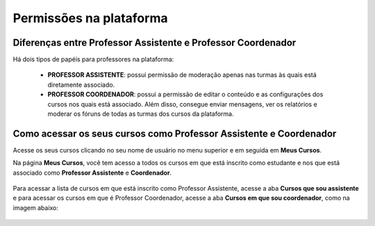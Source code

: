 Permissões na plataforma
========================

Diferenças entre Professor Assistente e Professor Coordenador
-------------------------------------------------------------

Há dois tipos de papéis para professores na plataforma:

 * **PROFESSOR ASSISTENTE**: possui permissão de moderação apenas nas turmas às quais está diretamente associado.
 * **PROFESSOR COORDENADOR**: possui a permissão de editar o conteúdo e as configurações dos cursos nos quais está associado. Além disso, consegue enviar mensagens, ver os relatórios e moderar os fóruns de todas as turmas dos cursos da plataforma.


Como acessar os seus cursos como Professor Assistente e Coordenador
-------------------------------------------------------------------

Acesse os seus cursos clicando no seu nome de usuário no menu superior e em seguida em **Meus Cursos**.

Na página **Meus Cursos**, você tem acesso a todos os cursos em que está inscrito como estudante e nos que está associado como **Professor Assistente** e **Coordenador**.

.. figure:: /_static/professor/meuscursos.png

Para acessar a lista de cursos em que está inscrito como Professor Assistente, acesse a aba **Cursos que sou assistente** e para acessar os cursos em que é Professor Coordenador, acesse a aba **Cursos em que sou coordenador**, como na imagem abaixo: 

.. figure:: /_static/professor/meuscursos3.png
